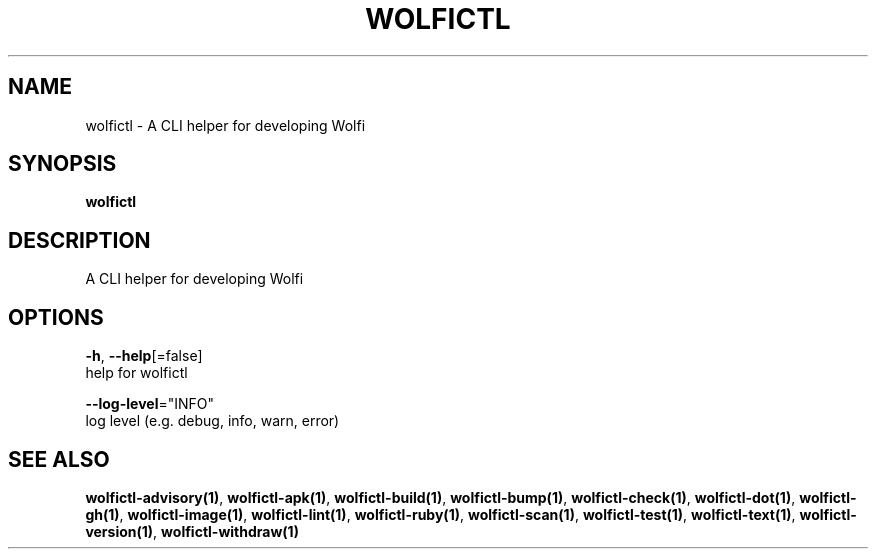 .TH "WOLFICTL" "1" "" "Auto generated by spf13/cobra" "" 
.nh
.ad l


.SH NAME
.PP
wolfictl \- A CLI helper for developing Wolfi


.SH SYNOPSIS
.PP
\fBwolfictl\fP


.SH DESCRIPTION
.PP
A CLI helper for developing Wolfi


.SH OPTIONS
.PP
\fB\-h\fP, \fB\-\-help\fP[=false]
    help for wolfictl

.PP
\fB\-\-log\-level\fP="INFO"
    log level (e.g. debug, info, warn, error)


.SH SEE ALSO
.PP
\fBwolfictl\-advisory(1)\fP, \fBwolfictl\-apk(1)\fP, \fBwolfictl\-build(1)\fP, \fBwolfictl\-bump(1)\fP, \fBwolfictl\-check(1)\fP, \fBwolfictl\-dot(1)\fP, \fBwolfictl\-gh(1)\fP, \fBwolfictl\-image(1)\fP, \fBwolfictl\-lint(1)\fP, \fBwolfictl\-ruby(1)\fP, \fBwolfictl\-scan(1)\fP, \fBwolfictl\-test(1)\fP, \fBwolfictl\-text(1)\fP, \fBwolfictl\-version(1)\fP, \fBwolfictl\-withdraw(1)\fP
